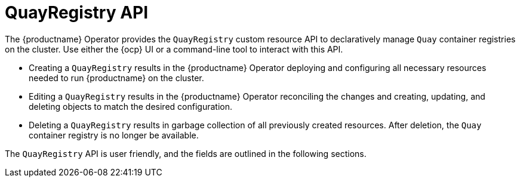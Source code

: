 :_content-type: CONCEPT
[id="operator-quayregistry-api"]
= QuayRegistry API

The {productname} Operator provides the `QuayRegistry` custom resource API to declaratively manage `Quay` container registries on the cluster. Use either the {ocp} UI or a command-line tool to interact with this API.

* Creating a `QuayRegistry` results in the {productname} Operator deploying and configuring all necessary resources needed to run {productname} on the cluster.
* Editing a `QuayRegistry` results in the {productname} Operator reconciling the changes and creating, updating, and deleting objects to match the desired configuration.
* Deleting a `QuayRegistry` results in garbage collection of all previously created resources. After deletion, the `Quay` container registry is no longer be available.

The `QuayRegistry` API is user friendly, and the fields are outlined in the following sections.